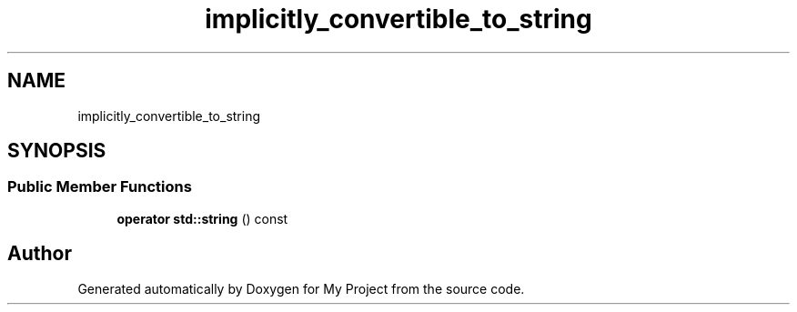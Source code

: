 .TH "implicitly_convertible_to_string" 3 "Wed Feb 1 2023" "Version Version 0.0" "My Project" \" -*- nroff -*-
.ad l
.nh
.SH NAME
implicitly_convertible_to_string
.SH SYNOPSIS
.br
.PP
.SS "Public Member Functions"

.in +1c
.ti -1c
.RI "\fBoperator std::string\fP () const"
.br
.in -1c

.SH "Author"
.PP 
Generated automatically by Doxygen for My Project from the source code\&.
